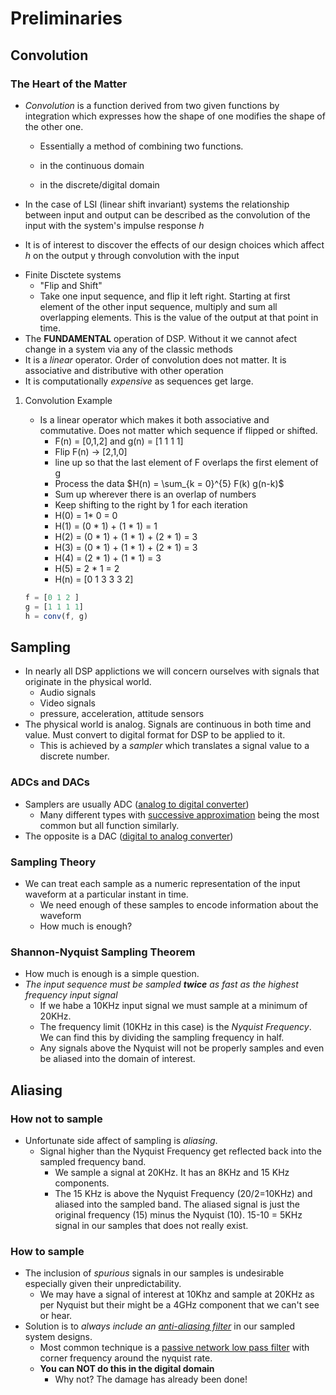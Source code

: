 #+LATEX_HEADER: \usepackage{graphicx}

* Preliminaries
** Convolution
*** The Heart of the Matter
- /Convolution/ is a function derived from two given functions by integration which expresses how the shape of one modifies the shape of the other one.
  - Essentially a method of combining two functions.
  - in the continuous domain
    \begin{equation}
    h(t) = f(t) * g(t)
    \end{equation}
    \begin{equation}
    h(t) = \int_{-\infty}^{\infty} f(s) g(t-s)ds
    \end{equation}
  - in the discrete/digital domain
    \begin{equation}
    h(n) = f(n) * g(n)
    \end{equation}
    \begin{equation}
    h(n) = \sum_{k = -\infty}^{\infty} f(k) g(n-k)
    \end{equation}
- In the case of LSI (linear shift invariant) systems the relationship between input and output can be described as the convolution of the input with the system's impulse response /h/
\begin{equation}
y(n) = h(n) * x(n)
\end{equation}
  - It is of interest to discover the effects of our design choices which affect /h/ on the output y through convolution with the input
- Finite Disctete systems
  - "Flip and Shift"
  - Take one input sequence, and flip it left right.  Starting at first element of the other input sequence, multiply and sum all overlapping elements.  This is the value of the output at that point in time.
- The *FUNDAMENTAL* operation of DSP.  Without it we cannot afect change in a system via any of the classic methods
- It is a /linear/ operator.  Order of convolution does not matter.  It is associative and distributive with other operation
- It is computationally /expensive/ as sequences get large.
[[../Notes/images/convolution_stemplot.png]]

**** Convolution Example
- Is a linear operator which makes it both associative and commutative.  Does not matter which sequence if flipped or shifted.
  - F(n) = [0,1,2] and g(n) = [1 1 1 1]
  - Flip F(n) $\rightarrow$ [2,1,0]
  - line up so that the last element of F overlaps the first element of g
  - Process the data $H(n) = \sum_{k = 0}^{5} F(k) g(n-k)$
  - Sum up wherever there is an overlap of numbers
  - Keep shifting to the right by 1 for each iteration

  \begin{array} {lllllll}
  2 & 1 & 0 &   &   &   & \\
    &   & 1 & 1 & 1 & 1 &
  \end{array}
    - H(0) = 1* 0 = 0

    \begin{array} {lllllll}
      & 2 & 1 & 0 &   &   & \rightarrow by 1 \\
      &   & 1 & 1 & 1 & 1 &
    \end{array}
    - H(1) = (0 * 1) + (1 * 1) = 1

    \begin{array} {lllllll}
      &   & 2 & 1 & 0 &   & \\
      &   & 1 & 1 & 1 & 1 &
    \end{array}
    - H(2) =  (0 * 1) + (1 * 1) + (2 * 1) = 3

    \begin{array} {lllllll}
      &   &   & 2 & 1 & 0  & \\
      &   & 1 & 1 & 1 & 1 &
    \end{array}
    - H(3) = (0 * 1) + (1 * 1) + (2 * 1) = 3

    \begin{array} {lllllll}
      &   &   &   & 2 & 1 & \\
      &   & 1 & 1 & 1 & 1 &
    \end{array}
    - H(4) = (2 * 1) + (1 * 1) = 3

    \begin{array} {lllllll}
      &   &   &   &   & 2 & \\
      &   & 1 & 1 & 1 & 1 &
    \end{array}
    - H(5) = 2 * 1 = 2
    - H(n) = [0 1 3 3 3 2]
#+begin_src octave :session
f = [0 1 2 ]
g = [1 1 1 1]
h = conv(f, g)
#+end_src

#+RESULTS:
#+begin_example

f =

   0   1   2
g =

   1   1   1   1
h =

   0   1   3   3   3   2
#+end_example

** Sampling
- In nearly all DSP applictions we will concern ourselves with signals that originate in the physical world.
  - Audio signals
  - Video signals
  - pressure, acceleration, attitude sensors
- The physical world is analog.  Signals are continuous in both time and value. Must convert to digital format for DSP to be applied to it.
  - This is achieved by a /sampler/ which translates a signal value to a discrete number.
*** ADCs and DACs
- Samplers are usually ADC ([[https://en.wikipedia.org/wiki/Analog-to-digital_converter][analog to digital converter]]) 
  - Many different types with [[https://en.wikipedia.org/wiki/Successive_approximation_ADC][successive approximation]] being the most common but all function similarly.
- The opposite is a DAC ([[https://en.wikipedia.org/wiki/Digital-to-analog_converter][digital to analog converter]])

[[../Notes/images/adc_plot_example.png]]
*** Sampling Theory
- We can treat each sample as a numeric representation of the input waveform at a particular instant in time.
  - We need enough of these samples to encode information about the waveform
  - How much is enough?
*** Shannon-Nyquist Sampling Theorem
- How much is enough is a simple question.
- /The input sequence must be sampled *twice* as fast as the highest frequency input signal/
  - If we habe a 10KHz input signal we must sample at a minimum of 20KHz.
  - The frequency limit (10KHz in this case) is the /Nyquist Frequency/.  We can find this by dividing the sampling frequency in half.
  - Any signals above the Nyquist will not be properly samples and even be aliased into the domain of interest.
** Aliasing
*** How not to sample
- Unfortunate side affect of sampling is /aliasing/.  
  - Signal higher than the Nyquist Frequency get reflected back into the sampled frequency band.
    - We sample a signal at 20KHz.  It has an 8KHz and 15 KHz components.   
    - The 15 KHz is above the Nyquist Frequency (20/2=10KHz) and aliased into the sampled band. The aliased signal is just the original frequency (15) minus the Nyquist (10).  15-10 = 5KHz signal in our samples that does not really exist.

*** How to sample
- The inclusion of /spurious/ signals in our samples is undesirable especially given their unpredictability.
   - We may have a signal of interest at 10Khz and sample at 20KHz as per Nyquist but their might be a 4GHz component that we can't see or hear.
- Solution is to /always include an [[http://digital.ni.com/public.nsf/allkb/68F14E8E26B3D101862569350069E0B9][anti-aliasing filter]]/ in our sampled system designs.
  - Most common technique is a [[http://www.electronics-tutorials.ws/filter/filter_2.html][passive network low pass filter]] with corner frequency around the nyquist rate.
  - *You can NOT do this in the digital domain*
    - Why not? The damage has already been done!
